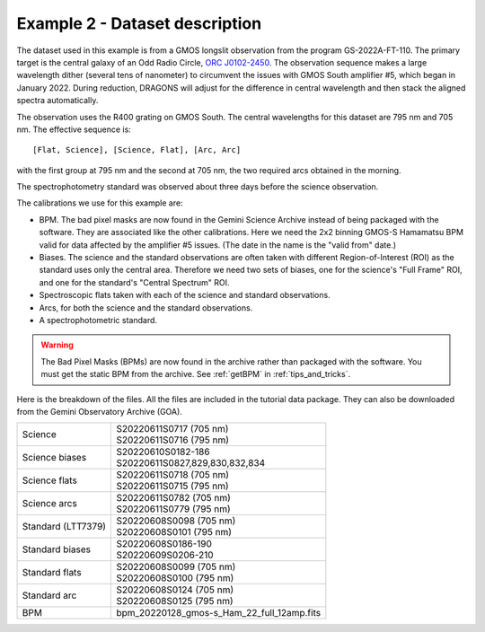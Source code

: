 .. ex2_gmosls_large_dither_dataset.rst

.. _data_large_dither:

*******************************
Example 2 - Dataset description
*******************************
The dataset used in this example is from a GMOS longslit observation from the program GS-2022A-FT-110.
The primary target is the central galaxy of an Odd Radio Circle, `ORC J0102-2450 <https://ui.adsabs.harvard.edu/abs/2021MNRAS.505L..11K/abstract>`_.
The observation sequence makes a large wavelength dither (several tens of nanometer) to circumvent the issues with
GMOS South amplifier #5, which began in January 2022. During reduction, DRAGONS will adjust for the difference in
central wavelength and then stack the aligned spectra automatically.

The observation uses the R400 grating on GMOS South. The central wavelengths
for this dataset are 795 nm and 705 nm.
The effective sequence is::

   [Flat, Science], [Science, Flat], [Arc, Arc]

with the first group at 795 nm and the second at 705 nm, the two required
arcs obtained in the morning.

The spectrophotometry standard was observed about three days before the
science observation.


The calibrations we use for this example are:

* BPM.  The bad pixel masks are now found in the Gemini Science Archive
  instead of being packaged with the software. They are associated like the
  other calibrations.  Here we need the 2x2 binning GMOS-S Hamamatsu
  BPM valid for data affected by the amplifier #5 issues. (The date in the name is the "valid from"
  date.)
* Biases.  The science and the standard observations are often taken with
  different Region-of-Interest (ROI) as the standard uses only the central area.
  Therefore we need two sets of biases, one for the science's "Full Frame" ROI,
  and one for the standard's "Central Spectrum" ROI.
* Spectroscopic flats taken with each of the science and standard observations.
* Arcs, for both the science and the standard observations.
* A spectrophotometric standard.

.. warning::  The Bad Pixel Masks (BPMs) are now found in the archive rather
   than packaged with the software.  You must get the static BPM from the
   archive.  See :ref:`getBPM` in :ref:`tips_and_tricks`.

Here is the breakdown of the files.  All the files are included in the tutorial data
package. They can also be downloaded from the Gemini Observatory Archive (GOA).

+---------------------+---------------------------------------------+
| Science             || S20220611S0717 (705 nm)                    |
|                     || S20220611S0716 (795 nm)                    |
+---------------------+---------------------------------------------+
| Science biases      || S20220610S0182-186                         |
|                     || S20220611S0827,829,830,832,834             |
+---------------------+---------------------------------------------+
| Science flats       || S20220611S0718 (705 nm)                    |
|                     || S20220611S0715 (795 nm)                    |
+---------------------+---------------------------------------------+
| Science arcs        || S20220611S0782 (705 nm)                    |
|                     || S20220611S0779 (795 nm)                    |
+---------------------+---------------------------------------------+
| Standard (LTT7379)  || S20220608S0098 (705 nm)                    |
|                     || S20220608S0101 (795 nm)                    |
+---------------------+---------------------------------------------+
| Standard biases     || S20220608S0186-190                         |
|                     || S20220609S0206-210                         |
+---------------------+---------------------------------------------+
| Standard flats      || S20220608S0099 (705 nm)                    |
|                     || S20220608S0100 (795 nm)                    |
+---------------------+---------------------------------------------+
| Standard arc        || S20220608S0124 (705 nm)                    |
|                     || S20220608S0125 (795 nm)                    |
+---------------------+---------------------------------------------+
| BPM                 || bpm_20220128_gmos-s_Ham_22_full_12amp.fits |
+---------------------+---------------------------------------------+
